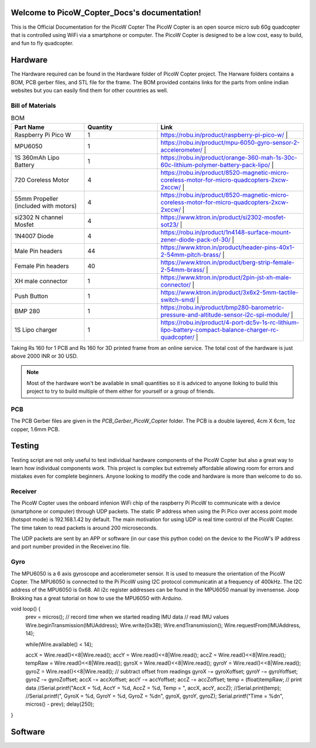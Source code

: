 .. PicoW_Copter_Docs documentation master file, created by
   sphinx-quickstart on Tue May  9 16:37:36 2023.
   You can adapt this file completely to your liking, but it should at least
   contain the root `toctree` directive.

Welcome to PicoW_Copter_Docs's documentation!
=============================================
This is the Official Documentation for the PicoW Copter
The PicoW Copter is an open source micro sub 60g quadcopter that is controlled using WiFi via a smartphone or computer.
The PicoW Copter is designed to be a low cost, easy to build, and fun to fly quadcopter.

Hardware
========

The Hardware required can be found in the Hardware folder of PicoW Copter project.
The Harware folders contains a BOM, PCB gerber files, and STL file for the frame.
The BOM provided contains links for the parts from online indian websites but you can easily find them for other countries as well.

Bill of Materials
-----------------

.. list-table:: BOM
   :widths: 25 25 50
   :header-rows: 1

   * - Part Name 
     - Quantity 
     - Link
   * - Raspberry Pi Pico W 
     - 1 
     - https://robu.in/product/raspberry-pi-pico-w/ |
   * - MPU6050 
     - 1 
     - https://robu.in/product/mpu-6050-gyro-sensor-2-accelerometer/ |
   * - 1S 360mAh Lipo Battery 
     - 1 
     - https://robu.in/product/orange-360-mah-1s-30c-60c-lithium-polymer-battery-pack-lipo/ |
   * - 720 Coreless Motor 
     - 4 
     - https://robu.in/product/8520-magnetic-micro-coreless-motor-for-micro-quadcopters-2xcw-2xccw/ |
   * - 55mm Propeller (included with motors) 
     - 4 
     - https://robu.in/product/8520-magnetic-micro-coreless-motor-for-micro-quadcopters-2xcw-2xccw/ |
   * - si2302 N channel Mosfet 
     - 4 
     - https://www.ktron.in/product/si2302-mosfet-sot23/ |
   * - 1N4007 Diode 
     - 4 
     - https://robu.in/product/1n4148-surface-mount-zener-diode-pack-of-30/ |
   * - Male Pin headers 
     - 44 
     - https://www.ktron.in/product/header-pins-40x1-2-54mm-pitch-brass/ |
   * - Female Pin headers 
     - 40 
     - https://www.ktron.in/product/berg-strip-female-2-54mm-brass/ |
   * - XH male connector 
     - 1 
     - https://www.ktron.in/product/2pin-jst-xh-male-connector/ |
   * - Push Button 
     - 1 
     - https://www.ktron.in/product/3x6x2-5mm-tactile-switch-smd/ |
   * - BMP 280 
     - 1 
     - https://robu.in/product/bmp280-barometric-pressure-and-altitude-sensor-i2c-spi-module/ |
   * - 1S Lipo charger 
     - 1 
     - https://robu.in/product/4-port-dc5v-1s-rc-lithium-lipo-battery-compact-balance-charger-rc-quadcopter/ |

Taking Rs 160 for 1 PCB and Rs 160 for 3D printed frame from an online service.
The total cost of the hardware is just above 2000 INR or 30 USD.

.. note::
    Most of the hardware won't be available in small quantities so it is adviced to anyone lloking to build this project to try to build multiple of them either for yourself or a group of friends.

PCB
---

.. image::
    images/PCB.png
    :width: 100%
    :align: center
    :alt: PCB

The PCB Gerber files are given in the *PCB_Gerber_PicoW_Copter* folder.
The PCB is a double layered, 4cm X 6cm, 1oz copper, 1.6mm PCB. 

.. image::
  images/Schematic_PicoW_Copter.png
  :width: 100%
  :align: center
  :alt: Schematic

Testing
=======

Testing script are not only useful to test individual hardware components of the PicoW Copter
but also a great way to learn how individual components work.
This project is complex but extremely affordable allowing room for errors and mistakes even for complete beginners.
Anyone looking to modify the code and hardware is more than welcome to do so. 

Receiver
--------

The PicoW Copter uses the onboard infenion WiFi chip of the raspberry Pi PicoW to communicate with a device (smartphone or computer) through UDP packets.
The static IP address when using the Pi Pico over access point mode (hotspot mode) is 192.168.1.42 by default.  
The main motivation for using UDP is real time control of the PicoW Copter. The time taken to read packets is around 200 microseconds.


.. code-block:: arduino
  :linenos:

  #include <WiFi.h>
  #include <WiFiUdp.h>

  #ifndef APSSID
  #define APSSID "PicoW"    // name of your PicoW Hotspot
  #define APPSW "password" // password of your PicoW Hotspot
  #endif
  #define UDP_PKT_MAX_SIZE 16 //  number of characters in a UDP packet

  unsigned int localPort = 8888;  // local port for UDP communication
  char packetBuffer[UDP_PKT_MAX_SIZE + 1];  // max number of characters received in one message
  int Throttle, Roll, Pitch, Yaw; // values received from each channel
  int prev;

  WiFiUDP Udp; // Object for WIFI UDP class

  void setup() {
    Serial.begin(115200);
    WiFi.mode(WIFI_AP); // Access Point mode
    WiFi.begin(APSSID, APPSW);  // By default static IP for PicoW will be 192.168.42.1
    while(WiFi.status() != WL_CONNECTED) {
      Serial.print('.');  // waiting for connection
      delay(500); // 0.5 sec delay
    }    
    Serial.print("\nConnected! IP address: ");
    Serial.println(WiFi.localIP());   // The IP Address is 192.168.42.1
    Serial.printf("UDP server on port %d\n", localPort);  // Port is 8888
    Udp.begin(localPort); // start listening on port 8888
  }

  void loop() {
    // if there is data available to read then read a packet
    int packetSize = Udp.parsePacket();
    if(packetSize) {  // if packet size is > 0
      prev = micros();
      int n = Udp.read(packetBuffer, UDP_PKT_MAX_SIZE); // read the data from UDP packet into packetBuffer
      packetBuffer[n] = '\0'; // character for end of string
      char ch1[5], ch2[5], ch3[5], ch4[5];  // 
      ch1[4] = '\0'; ch2[4] = '\0'; ch3[4] = '\0'; ch4[4] = '\0';
      for(int i=0; i<4; i++) {
        // Spliting the packets into four values of 4 characters each
        ch1[i] = packetBuffer[i];
        ch2[i] = packetBuffer[i+4];
        ch3[i] = packetBuffer[i+8];
        ch4[i] = packetBuffer[i+12];            
      }    
      // converting string/character arrays to integer
      Yaw = atoi(ch1);
      Throttle = atoi(ch2);
      Roll = atoi(ch3);
      Pitch = atoi(ch4);    
      Serial.printf("Yaw = %d, Throttle = %d, Roll = %d, Pitch = %d\n", Yaw, Throttle, Roll, Pitch);
      Serial.printf("Time taken = %d\n", micros() - prev);
    }   
  }

The UDP packets are sent by an APP or software (in our case this python code) on the device to the PicoW's IP address and port number provided in the Receiver.ino file.

.. code-block:: python
  :linenos:

  import socket
  import time

  UDP_IP = "192.168.1.42"
  UDP_PORT = 8888
  MESSAGE = "1000100110021003" # sending four 4 digit long numbers

  # creating a UDP socket (UDP is connection less)
  server = socket.socket(socket.AF_INET, socket.SOCK_DGRAM)
  while True:
      server.sendto(MESSAGE.encode('utf-8'), (UDP_IP, UDP_PORT))
      # sleep for 1 second
      time.sleep(1)

Gyro
----

The MPU6050 is a 6 axis gyroscope and accelerometer sensor. It is used to measure the orientation of the PicoW Copter.
The MPU6050 is connected to the Pi PicoW using I2C protocol communicatin at a frequency of 400kHz. The I2C address of the MPU6050 is 0x68.
All i2c register addresses can be found in the MPU6050 manual by invensense. Joop Brokking has a great tutorial on how to use the MPU6050 with Arduino.

.. code-block:: arduino
  :linenos:

  #include<Wire.h>

  #define I2C_CLK_FREQ 400000 // 400kHz
  const u_int8_t IMUAddress = 0x68;  // Address for MPU6050 IMU sensor
  // IMU offset 
  int16_t gyroXoffset = 0;  
  int16_t gyroYoffset = 0;  
  int16_t gyroZoffset = 0;  
  int16_t accXoffset = 0;   
  int16_t accYoffset = 0;   
  int16_t accZoffset = 0;   
  // MPU6050 IMU 
  int16_t accX, accY, accZ; // accelerometer
  int16_t tempRaw;  
  int16_t gyroX, gyroY, gyroZ; // gyroscope
  float temp; // temperature
  int prev;   // keeps track of time before reading IMU data

  void setup() {
    pinMode(LED_BUILTIN, OUTPUT); // set the built in LED pin as Output
    Serial.begin(115200);
    Wire.setClock(I2C_CLK_FREQ);  // setting I2C communication frequency to 400kHz
    Wire.begin(); // starting I2C communication over SDA0 and SCL0 pins
    
    Wire.beginTransmission(IMUAddress);
    Wire.write(0x6B); // PWR_MGMT_1
    Wire.write(0x00);
    Wire.endTransmission();

    Wire.beginTransmission(IMUAddress);
    Wire.write(0x1B); // GYRO_CONFIG
    Wire.write(0x08); // +- 1000 degrees/s
    Wire.endTransmission();

    Wire.beginTransmission(IMUAddress);
    Wire.write(0x1C); // ACCEL_CONFIG
    Wire.write(0x10); // +- 16g
    Wire.endTransmission();

    Wire.beginTransmission(IMUAddress);
    Wire.write(0x1A); // CONFIG
    Wire.write(0x03);
    Wire.endTransmission();

    // IMU offset calculation
    int offcnt;
    long gx=0, gy=0, gz=0, ax=0, ay=0, az=0;  // variables to store sum of 1000 readings
    for(offcnt=0; offcnt<=1000; offcnt++) {
      // Reading IMU data 1000 times to calculate offset values of IMU
      Wire.beginTransmission(IMUAddress);
      Wire.write(0x3B); // GyroXhigh byte
      Wire.endTransmission();
      Wire.requestFrom(IMUAddress, 14); // request 14 bytes of data from IMU
      while(Wire.available() < 14); // If we have received 14 bytes exit out of loop
      // read IMU data values
      accX = Wire.read()<<8|Wire.read();
      accY = Wire.read()<<8|Wire.read();
      accZ = Wire.read()<<8|Wire.read();
      tempRaw = Wire.read()<<8|Wire.read();
      gyroX = Wire.read()<<8|Wire.read();
      gyroY = Wire.read()<<8|Wire.read();
      gyroZ = Wire.read()<<8|Wire.read();   
      // Sum the values read from IMU
      gx += gyroX;
      gy += gyroY;
      gz += gyroZ;
      ax += accX;
      ay += accY;
      az += accZ;
      delay(3); // simulating delay for rest of the quadcopter processes
      if(offcnt%40 == 0)    
        digitalWrite(LED_BUILTIN, HIGH);  // LED blinks to indicate offset calculation is going on
      else
        digitalWrite(LED_BUILTIN, LOW);
    }  
    // get the average of 1000 readings
    gyroXoffset = (int16_t)(gx/1000);
    gyroYoffset = (int16_t)(gy/1000);
    gyroZoffset = (int16_t)(gz/1000);
    accXoffset = (int16_t)(ax/1000);
    accYoffset = (int16_t)(ay/1000);
    accZoffset = (int16_t)(az/1000);
  }

void loop() {
  prev = micros();  // record time when we started reading IMU data
  // read IMU values
  Wire.beginTransmission(IMUAddress);
  Wire.write(0x3B);
  Wire.endTransmission();
  Wire.requestFrom(IMUAddress, 14);

  while(Wire.available() < 14);
   
  accX = Wire.read()<<8|Wire.read();
  accY = Wire.read()<<8|Wire.read();
  accZ = Wire.read()<<8|Wire.read();
  tempRaw = Wire.read()<<8|Wire.read();
  gyroX = Wire.read()<<8|Wire.read();
  gyroY = Wire.read()<<8|Wire.read();
  gyroZ = Wire.read()<<8|Wire.read();   
  // subtract offset from readings 
  gyroX -= gyroXoffset;
  gyroY -= gyroYoffset;
  gyroZ -= gyroZoffset;
  accX -= accXoffset;
  accY -= accYoffset;
  accZ -= accZoffset;
  temp = (float)tempRaw;
  // print data
  //Serial.printf("AccX = %d, AccY = %d, AccZ = %d, Temp = ", accX, accY, accZ);
  //Serial.print(temp);  
  //Serial.printf(", GyroX = %d, GyroY = %d, GyroZ = %d\n", gyroX, gyroY, gyroZ);
  Serial.printf("Time = %d\n", micros() - prev);
  delay(250);
}



Software
========



